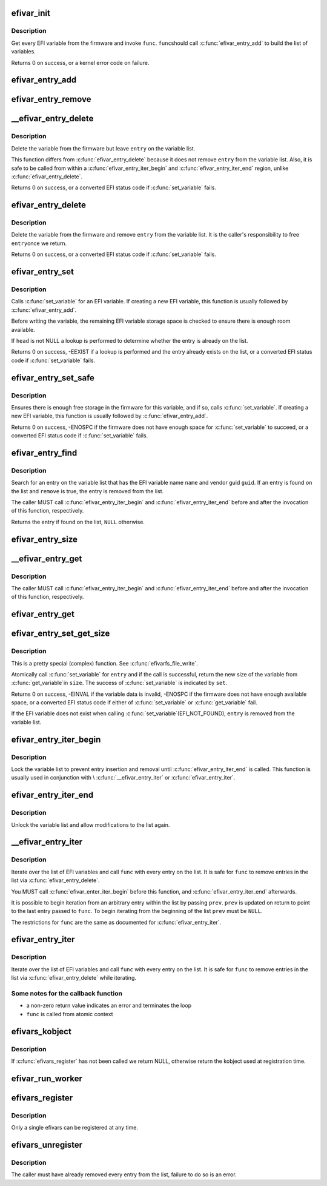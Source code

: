 .. -*- coding: utf-8; mode: rst -*-
.. src-file: drivers/firmware/efi/vars.c

.. _`efivar_init`:

efivar_init
===========

.. c:function:: int efivar_init(int (*func)(efi_char16_t *, efi_guid_t, unsigned long, void *), void *data, bool duplicates, struct list_head *head)

    build the initial list of EFI variables

    :param int (\*func)(efi_char16_t \*, efi_guid_t, unsigned long, void \*):
        callback function to invoke for every variable

    :param void \*data:
        function-specific data to pass to \ ``func``\ 

    :param bool duplicates:
        error if we encounter duplicates on \ ``head``\ ?

    :param struct list_head \*head:
        initialised head of variable list

.. _`efivar_init.description`:

Description
-----------

Get every EFI variable from the firmware and invoke \ ``func``\ . \ ``func``\ 
should call \ :c:func:`efivar_entry_add`\  to build the list of variables.

Returns 0 on success, or a kernel error code on failure.

.. _`efivar_entry_add`:

efivar_entry_add
================

.. c:function:: void efivar_entry_add(struct efivar_entry *entry, struct list_head *head)

    add entry to variable list

    :param struct efivar_entry \*entry:
        entry to add to list

    :param struct list_head \*head:
        list head

.. _`efivar_entry_remove`:

efivar_entry_remove
===================

.. c:function:: void efivar_entry_remove(struct efivar_entry *entry)

    remove entry from variable list

    :param struct efivar_entry \*entry:
        entry to remove from list

.. _`__efivar_entry_delete`:

__efivar_entry_delete
=====================

.. c:function:: int __efivar_entry_delete(struct efivar_entry *entry)

    delete an EFI variable

    :param struct efivar_entry \*entry:
        entry containing EFI variable to delete

.. _`__efivar_entry_delete.description`:

Description
-----------

Delete the variable from the firmware but leave \ ``entry``\  on the
variable list.

This function differs from \ :c:func:`efivar_entry_delete`\  because it does
not remove \ ``entry``\  from the variable list. Also, it is safe to be
called from within a \ :c:func:`efivar_entry_iter_begin`\  and
\ :c:func:`efivar_entry_iter_end`\  region, unlike \ :c:func:`efivar_entry_delete`\ .

Returns 0 on success, or a converted EFI status code if
\ :c:func:`set_variable`\  fails.

.. _`efivar_entry_delete`:

efivar_entry_delete
===================

.. c:function:: int efivar_entry_delete(struct efivar_entry *entry)

    delete variable and remove entry from list

    :param struct efivar_entry \*entry:
        entry containing variable to delete

.. _`efivar_entry_delete.description`:

Description
-----------

Delete the variable from the firmware and remove \ ``entry``\  from the
variable list. It is the caller's responsibility to free \ ``entry``\ 
once we return.

Returns 0 on success, or a converted EFI status code if
\ :c:func:`set_variable`\  fails.

.. _`efivar_entry_set`:

efivar_entry_set
================

.. c:function:: int efivar_entry_set(struct efivar_entry *entry, u32 attributes, unsigned long size, void *data, struct list_head *head)

    call \ :c:func:`set_variable`\ 

    :param struct efivar_entry \*entry:
        entry containing the EFI variable to write

    :param u32 attributes:
        variable attributes

    :param unsigned long size:
        size of \ ``data``\  buffer

    :param void \*data:
        buffer containing variable data

    :param struct list_head \*head:
        head of variable list

.. _`efivar_entry_set.description`:

Description
-----------

Calls \ :c:func:`set_variable`\  for an EFI variable. If creating a new EFI
variable, this function is usually followed by \ :c:func:`efivar_entry_add`\ .

Before writing the variable, the remaining EFI variable storage
space is checked to ensure there is enough room available.

If \ ``head``\  is not NULL a lookup is performed to determine whether
the entry is already on the list.

Returns 0 on success, -EEXIST if a lookup is performed and the entry
already exists on the list, or a converted EFI status code if
\ :c:func:`set_variable`\  fails.

.. _`efivar_entry_set_safe`:

efivar_entry_set_safe
=====================

.. c:function:: int efivar_entry_set_safe(efi_char16_t *name, efi_guid_t vendor, u32 attributes, bool block, unsigned long size, void *data)

    call \ :c:func:`set_variable`\  if enough space in firmware

    :param efi_char16_t \*name:
        buffer containing the variable name

    :param efi_guid_t vendor:
        variable vendor guid

    :param u32 attributes:
        variable attributes

    :param bool block:
        can we block in this context?

    :param unsigned long size:
        size of \ ``data``\  buffer

    :param void \*data:
        buffer containing variable data

.. _`efivar_entry_set_safe.description`:

Description
-----------

Ensures there is enough free storage in the firmware for this variable, and
if so, calls \ :c:func:`set_variable`\ . If creating a new EFI variable, this function
is usually followed by \ :c:func:`efivar_entry_add`\ .

Returns 0 on success, -ENOSPC if the firmware does not have enough
space for \ :c:func:`set_variable`\  to succeed, or a converted EFI status code
if \ :c:func:`set_variable`\  fails.

.. _`efivar_entry_find`:

efivar_entry_find
=================

.. c:function:: struct efivar_entry *efivar_entry_find(efi_char16_t *name, efi_guid_t guid, struct list_head *head, bool remove)

    search for an entry

    :param efi_char16_t \*name:
        the EFI variable name

    :param efi_guid_t guid:
        the EFI variable vendor's guid

    :param struct list_head \*head:
        head of the variable list

    :param bool remove:
        should we remove the entry from the list?

.. _`efivar_entry_find.description`:

Description
-----------

Search for an entry on the variable list that has the EFI variable
name \ ``name``\  and vendor guid \ ``guid``\ . If an entry is found on the list
and \ ``remove``\  is true, the entry is removed from the list.

The caller MUST call \ :c:func:`efivar_entry_iter_begin`\  and
\ :c:func:`efivar_entry_iter_end`\  before and after the invocation of this
function, respectively.

Returns the entry if found on the list, \ ``NULL``\  otherwise.

.. _`efivar_entry_size`:

efivar_entry_size
=================

.. c:function:: int efivar_entry_size(struct efivar_entry *entry, unsigned long *size)

    obtain the size of a variable

    :param struct efivar_entry \*entry:
        entry for this variable

    :param unsigned long \*size:
        location to store the variable's size

.. _`__efivar_entry_get`:

__efivar_entry_get
==================

.. c:function:: int __efivar_entry_get(struct efivar_entry *entry, u32 *attributes, unsigned long *size, void *data)

    call \ :c:func:`get_variable`\ 

    :param struct efivar_entry \*entry:
        read data for this variable

    :param u32 \*attributes:
        variable attributes

    :param unsigned long \*size:
        size of \ ``data``\  buffer

    :param void \*data:
        buffer to store variable data

.. _`__efivar_entry_get.description`:

Description
-----------

The caller MUST call \ :c:func:`efivar_entry_iter_begin`\  and
\ :c:func:`efivar_entry_iter_end`\  before and after the invocation of this
function, respectively.

.. _`efivar_entry_get`:

efivar_entry_get
================

.. c:function:: int efivar_entry_get(struct efivar_entry *entry, u32 *attributes, unsigned long *size, void *data)

    call \ :c:func:`get_variable`\ 

    :param struct efivar_entry \*entry:
        read data for this variable

    :param u32 \*attributes:
        variable attributes

    :param unsigned long \*size:
        size of \ ``data``\  buffer

    :param void \*data:
        buffer to store variable data

.. _`efivar_entry_set_get_size`:

efivar_entry_set_get_size
=========================

.. c:function:: int efivar_entry_set_get_size(struct efivar_entry *entry, u32 attributes, unsigned long *size, void *data, bool *set)

    call \ :c:func:`set_variable`\  and get new size (atomic)

    :param struct efivar_entry \*entry:
        entry containing variable to set and get

    :param u32 attributes:
        attributes of variable to be written

    :param unsigned long \*size:
        size of data buffer

    :param void \*data:
        buffer containing data to write

    :param bool \*set:
        did the \ :c:func:`set_variable`\  call succeed?

.. _`efivar_entry_set_get_size.description`:

Description
-----------

This is a pretty special (complex) function. See \ :c:func:`efivarfs_file_write`\ .

Atomically call \ :c:func:`set_variable`\  for \ ``entry``\  and if the call is
successful, return the new size of the variable from \ :c:func:`get_variable`\ 
in \ ``size``\ . The success of \ :c:func:`set_variable`\  is indicated by \ ``set``\ .

Returns 0 on success, -EINVAL if the variable data is invalid,
-ENOSPC if the firmware does not have enough available space, or a
converted EFI status code if either of \ :c:func:`set_variable`\  or
\ :c:func:`get_variable`\  fail.

If the EFI variable does not exist when calling \ :c:func:`set_variable`\ 
(EFI_NOT_FOUND), \ ``entry``\  is removed from the variable list.

.. _`efivar_entry_iter_begin`:

efivar_entry_iter_begin
=======================

.. c:function:: void efivar_entry_iter_begin( void)

    begin iterating the variable list

    :param  void:
        no arguments

.. _`efivar_entry_iter_begin.description`:

Description
-----------

Lock the variable list to prevent entry insertion and removal until
\ :c:func:`efivar_entry_iter_end`\  is called. This function is usually used in
conjunction with \\ :c:func:`__efivar_entry_iter`\  or \ :c:func:`efivar_entry_iter`\ .

.. _`efivar_entry_iter_end`:

efivar_entry_iter_end
=====================

.. c:function:: void efivar_entry_iter_end( void)

    finish iterating the variable list

    :param  void:
        no arguments

.. _`efivar_entry_iter_end.description`:

Description
-----------

Unlock the variable list and allow modifications to the list again.

.. _`__efivar_entry_iter`:

__efivar_entry_iter
===================

.. c:function:: int __efivar_entry_iter(int (*func)(struct efivar_entry *, void *), struct list_head *head, void *data, struct efivar_entry **prev)

    iterate over variable list

    :param int (\*func)(struct efivar_entry \*, void \*):
        callback function

    :param struct list_head \*head:
        head of the variable list

    :param void \*data:
        function-specific data to pass to callback

    :param struct efivar_entry \*\*prev:
        entry to begin iterating from

.. _`__efivar_entry_iter.description`:

Description
-----------

Iterate over the list of EFI variables and call \ ``func``\  with every
entry on the list. It is safe for \ ``func``\  to remove entries in the
list via \ :c:func:`efivar_entry_delete`\ .

You MUST call \ :c:func:`efivar_enter_iter_begin`\  before this function, and
\ :c:func:`efivar_entry_iter_end`\  afterwards.

It is possible to begin iteration from an arbitrary entry within
the list by passing \ ``prev``\ . \ ``prev``\  is updated on return to point to
the last entry passed to \ ``func``\ . To begin iterating from the
beginning of the list \ ``prev``\  must be \ ``NULL``\ .

The restrictions for \ ``func``\  are the same as documented for
\ :c:func:`efivar_entry_iter`\ .

.. _`efivar_entry_iter`:

efivar_entry_iter
=================

.. c:function:: int efivar_entry_iter(int (*func)(struct efivar_entry *, void *), struct list_head *head, void *data)

    iterate over variable list

    :param int (\*func)(struct efivar_entry \*, void \*):
        callback function

    :param struct list_head \*head:
        head of variable list

    :param void \*data:
        function-specific data to pass to callback

.. _`efivar_entry_iter.description`:

Description
-----------

Iterate over the list of EFI variables and call \ ``func``\  with every
entry on the list. It is safe for \ ``func``\  to remove entries in the
list via \ :c:func:`efivar_entry_delete`\  while iterating.

.. _`efivar_entry_iter.some-notes-for-the-callback-function`:

Some notes for the callback function
------------------------------------

- a non-zero return value indicates an error and terminates the loop
- \ ``func``\  is called from atomic context

.. _`efivars_kobject`:

efivars_kobject
===============

.. c:function:: struct kobject *efivars_kobject( void)

    get the kobject for the registered efivars

    :param  void:
        no arguments

.. _`efivars_kobject.description`:

Description
-----------

If \ :c:func:`efivars_register`\  has not been called we return NULL,
otherwise return the kobject used at registration time.

.. _`efivar_run_worker`:

efivar_run_worker
=================

.. c:function:: void efivar_run_worker( void)

    schedule the efivar worker thread

    :param  void:
        no arguments

.. _`efivars_register`:

efivars_register
================

.. c:function:: int efivars_register(struct efivars *efivars, const struct efivar_operations *ops, struct kobject *kobject)

    register an efivars

    :param struct efivars \*efivars:
        efivars to register

    :param const struct efivar_operations \*ops:
        efivars operations

    :param struct kobject \*kobject:
        \ ``efivars``\ -specific kobject

.. _`efivars_register.description`:

Description
-----------

Only a single efivars can be registered at any time.

.. _`efivars_unregister`:

efivars_unregister
==================

.. c:function:: int efivars_unregister(struct efivars *efivars)

    unregister an efivars

    :param struct efivars \*efivars:
        efivars to unregister

.. _`efivars_unregister.description`:

Description
-----------

The caller must have already removed every entry from the list,
failure to do so is an error.

.. This file was automatic generated / don't edit.

